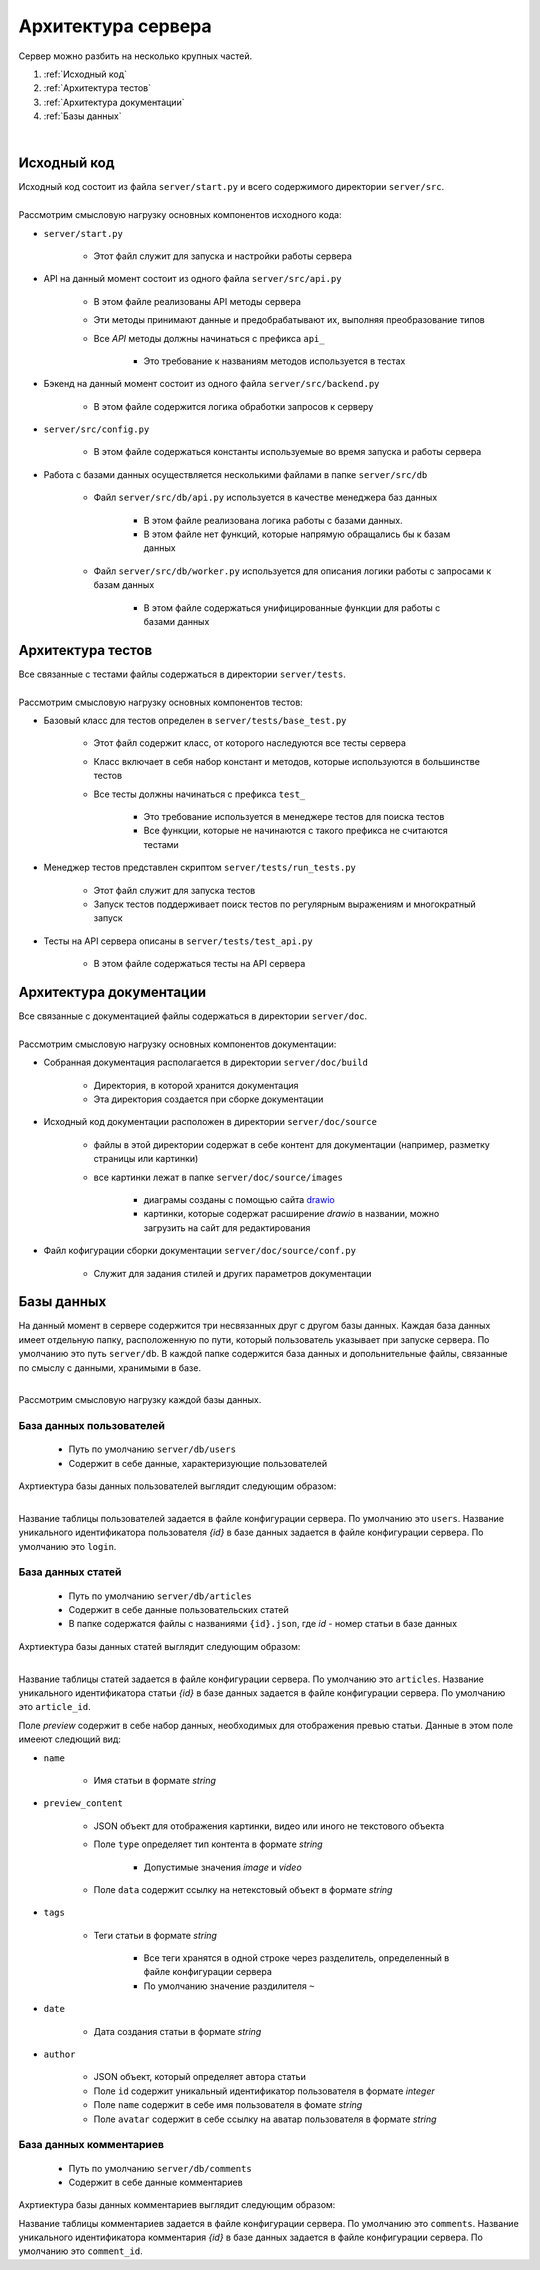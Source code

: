 Архитектура сервера
===================

| Сервер можно разбить на несколько крупных частей.

#. :ref:`Исходный код`
#. :ref:`Архитектура тестов`
#. :ref:`Архитектура документации`
#. :ref:`Базы данных`

.. image:: images/server_architecture.drawio.png
    :align: center

|

Исходный код
------------

| Исходный код состоит из файла ``server/start.py`` и всего содержимого директории ``server/src``.

.. image:: images/src.drawio.png
    :align: center

|
| Рассмотрим смысловую нагрузку основных компонентов исходного кода:

* ``server/start.py``

   * Этот файл служит для запуска и настройки работы сервера

* API на данный момент состоит из одного файла ``server/src/api.py``

   * В этом файле реализованы API методы сервера
   * Эти методы принимают данные и предобрабатывают их, выполняя преобразование типов
   * Все *API* методы должны начинаться с префикса ``api_``

      * Это требование к названиям методов используется в тестах

* Бэкенд на данный момент состоит из одного файла ``server/src/backend.py``

   * В этом файле содержится логика обработки запросов к серверу

* ``server/src/config.py`` 

   * В этом файле содержаться константы используемые во время запуска и работы сервера

* Работа с базами данных осуществляется несколькими файлами в папке ``server/src/db``

   * Файл ``server/src/db/api.py`` используется в качестве менеджера баз данных

      * В этом файле реализована логика работы с базами данных.
      * В этом файле нет функций, которые напрямую обращались бы к базам данных

   * Файл ``server/src/db/worker.py`` используется для описания логики работы с запросами к базам данных

      * В этом файле содержаться унифицированные функции для работы с базами данных

Архитектура тестов
------------------

| Все связанные с тестами файлы содержаться в директории ``server/tests``. 

.. image:: images/tests.drawio.png
    :align: center

|
| Рассмотрим смысловую нагрузку основных компонентов тестов:

* Базовый класс для тестов определен в ``server/tests/base_test.py``

   * Этот файл содержит класс, от которого наследуются все тесты сервера
   * Класс включает в себя набор констант и методов, которые используются в большинстве тестов
   * Все тесты должны начинаться с префикса ``test_``

      * Это требование используется в менеджере тестов для поиска тестов
      * Все функции, которые не начинаются с такого префикса не считаются тестами

* Менеджер тестов представлен скриптом ``server/tests/run_tests.py``

   * Этот файл служит для запуска тестов
   * Запуск тестов поддерживает поиск тестов по регулярным выражениям и многократный запуск

* Тесты на API сервера описаны в ``server/tests/test_api.py``

   * В этом файле содержаться тесты на API сервера

Архитектура документации
------------------------

| Все связанные с документацией файлы содержаться в директории ``server/doc``.

.. image:: images/doc.drawio.png
    :align: center

|
| Рассмотрим смысловую нагрузку основных компонентов документации:

* Собранная документация располагается в директории ``server/doc/build``

   * Директория, в которой хранится документация
   * Эта директория создается при сборке документации

* Исходный код документации расположен в директории ``server/doc/source``

   * файлы в этой директории содержат в себе контент для документации (например, разметку страницы или картинки)
   * все картинки лежат в папке ``server/doc/source/images``

      * диаграмы созданы с помощью сайта `drawio <https://app.diagrams.net/>`_
      * картинки, которые содержат расширение *drawio* в названии, можно загрузить на сайт для редактирования

* Файл кофигурации сборки документации ``server/doc/source/conf.py``

   * Служит для задания стилей и других параметров документации

Базы данных
------------

На данный момент в сервере содержится три несвязанных друг с другом базы данных.
Каждая база данных имеет отдельную папку, расположенную по пути, который пользователь указывает при запуске сервера.
По умолчанию это путь ``server/db``. В каждой папке содержится база данных и допольнительные файлы,
связанные по смыслу с данными, хранимыми в базе.

.. image:: images/db.drawio.png
    :align: center

|
| Рассмотрим смысловую нагрузку каждой базы данных.

База данных пользователей
^^^^^^^^^^^^^^^^^^^^^^^^^

   * Путь по умолчанию ``server/db/users``
   * Содержит в себе данные, характеризующие пользователей

| Ахртиектура базы данных пользователей выглядит следующим образом:

.. image:: images/users.drawio.png
    :align: center

|

Название таблицы пользователей задается в файле конфигурации сервера. По умолчанию это ``users``.
Название уникального идентификатора пользователя *{id}* в базе данных задается в файле конфигурации сервера.
По умолчанию это ``login``.

База данных статей
^^^^^^^^^^^^^^^^^^

   * Путь по умолчанию ``server/db/articles``
   * Содержит в себе данные пользовательских статей
   * В папке содержатся файлы с названиями ``{id}.json``, где *id* - номер статьи в базе данных 

| Ахртиектура базы данных статей выглядит следующим образом:

.. image:: images/articles.drawio.png
    :align: center

|

Название таблицы статей задается в файле конфигурации сервера. По умолчанию это ``articles``.
Название уникального идентификатора статьи *{id}* в базе данных задается в файле конфигурации сервера.
По умолчанию это ``article_id``.

Поле *preview* содержит в себе набор данных, необходимых для отображения превью статьи.
Данные в этом поле имееют следющий вид:

* ``name``

   * Имя статьи в формате *string*

* ``preview_content``

   * JSON объект для отображения картинки, видео или иного не текстового объекта
   * Поле ``type`` определяет тип контента в формате *string*
   
      * Допустимые значения *image* и *video*
   
   * Поле ``data`` содержит ссылку на нетекстовый объект в формате *string*

* ``tags``
   
   * Теги статьи в формате *string*
   
      * Все теги хранятся в одной строке через разделитель, определенный в файле конфигурации сервера
      * По умолчанию значение раздилителя ``~``

* ``date``
   
   * Дата создания статьи в формате *string*

* ``author``
   
   * JSON объект, который определяет автора статьи
   * Поле ``id`` содержит уникальный идентификатор пользователя в формате *integer*
   * Поле ``name`` содержит в себе имя пользователя в фомате *string*
   * Поле ``avatar`` содержит в себе ссылку на аватар пользователя в формате *string*

База данных комментариев
^^^^^^^^^^^^^^^^^^^^^^^^

   * Путь по умолчанию ``server/db/comments``
   * Содержит в себе данные комментариев

| Ахртиектура базы данных комментариев выглядит следующим образом:

.. image:: images/comments.drawio.png
    :align: center

Название таблицы комментариев задается в файле конфигурации сервера. По умолчанию это ``comments``.
Название уникального идентификатора комментария *{id}* в базе данных задается в файле конфигурации сервера.
По умолчанию это ``comment_id``.
